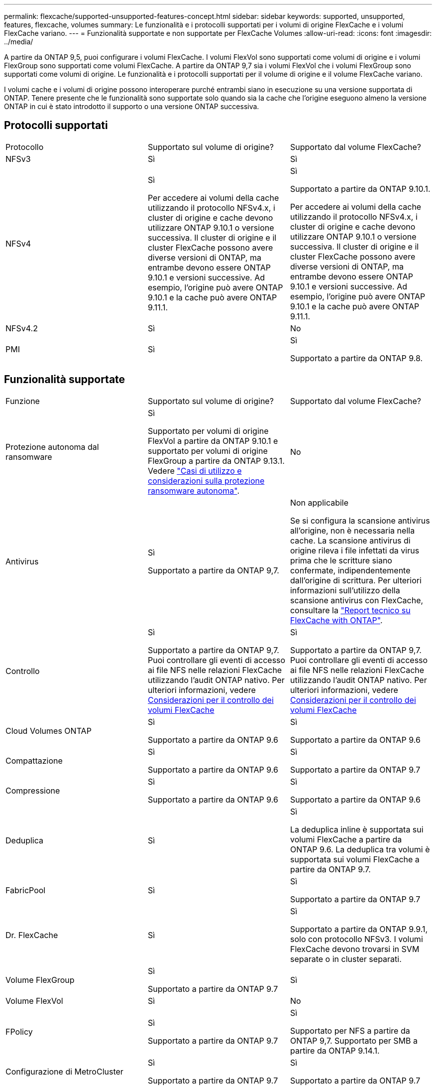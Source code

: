 ---
permalink: flexcache/supported-unsupported-features-concept.html 
sidebar: sidebar 
keywords: supported, unsupported, features, flexcache, volumes 
summary: Le funzionalità e i protocolli supportati per i volumi di origine FlexCache e i volumi FlexCache variano. 
---
= Funzionalità supportate e non supportate per FlexCache Volumes
:allow-uri-read: 
:icons: font
:imagesdir: ../media/


[role="lead"]
A partire da ONTAP 9,5, puoi configurare i volumi FlexCache. I volumi FlexVol sono supportati come volumi di origine e i volumi FlexGroup sono supportati come volumi FlexCache. A partire da ONTAP 9,7 sia i volumi FlexVol che i volumi FlexGroup sono supportati come volumi di origine. Le funzionalità e i protocolli supportati per il volume di origine e il volume FlexCache variano.

I volumi cache e i volumi di origine possono interoperare purché entrambi siano in esecuzione su una versione supportata di ONTAP. Tenere presente che le funzionalità sono supportate solo quando sia la cache che l'origine eseguono almeno la versione ONTAP in cui è stato introdotto il supporto o una versione ONTAP successiva.



== Protocolli supportati

|===


| Protocollo | Supportato sul volume di origine? | Supportato dal volume FlexCache? 


 a| 
NFSv3
 a| 
Sì
 a| 
Sì



 a| 
NFSv4
 a| 
Sì

Per accedere ai volumi della cache utilizzando il protocollo NFSv4.x, i cluster di origine e cache devono utilizzare ONTAP 9.10.1 o versione successiva. Il cluster di origine e il cluster FlexCache possono avere diverse versioni di ONTAP, ma entrambe devono essere ONTAP 9.10.1 e versioni successive. Ad esempio, l'origine può avere ONTAP 9.10.1 e la cache può avere ONTAP 9.11.1.
 a| 
Sì

Supportato a partire da ONTAP 9.10.1.

Per accedere ai volumi della cache utilizzando il protocollo NFSv4.x, i cluster di origine e cache devono utilizzare ONTAP 9.10.1 o versione successiva. Il cluster di origine e il cluster FlexCache possono avere diverse versioni di ONTAP, ma entrambe devono essere ONTAP 9.10.1 e versioni successive. Ad esempio, l'origine può avere ONTAP 9.10.1 e la cache può avere ONTAP 9.11.1.



 a| 
NFSv4.2
 a| 
Sì
 a| 
No



 a| 
PMI
 a| 
Sì
 a| 
Sì

Supportato a partire da ONTAP 9.8.

|===


== Funzionalità supportate

|===


| Funzione | Supportato sul volume di origine? | Supportato dal volume FlexCache? 


 a| 
Protezione autonoma dal ransomware
 a| 
Sì

Supportato per volumi di origine FlexVol a partire da ONTAP 9.10.1 e supportato per volumi di origine FlexGroup a partire da ONTAP 9.13.1. Vedere link:../anti-ransomware/use-cases-restrictions-concept.html#unsupported-configurations["Casi di utilizzo e considerazioni sulla protezione ransomware autonoma"].
 a| 
No



 a| 
Antivirus
 a| 
Sì

Supportato a partire da ONTAP 9,7.
 a| 
Non applicabile

Se si configura la scansione antivirus all'origine, non è necessaria nella cache. La scansione antivirus di origine rileva i file infettati da virus prima che le scritture siano confermate, indipendentemente dall'origine di scrittura. Per ulteriori informazioni sull'utilizzo della scansione antivirus con FlexCache, consultare la https://www.netapp.com/media/7336-tr4743.pdf["Report tecnico su FlexCache with ONTAP"^].



 a| 
Controllo
 a| 
Sì

Supportato a partire da ONTAP 9,7.
Puoi controllare gli eventi di accesso ai file NFS nelle relazioni FlexCache utilizzando l'audit ONTAP nativo.
Per ulteriori informazioni, vedere xref:audit-flexcache-volumes-concept.adoc[Considerazioni per il controllo dei volumi FlexCache]
 a| 
Sì

Supportato a partire da ONTAP 9,7.
Puoi controllare gli eventi di accesso ai file NFS nelle relazioni FlexCache utilizzando l'audit ONTAP nativo.
Per ulteriori informazioni, vedere xref:audit-flexcache-volumes-concept.adoc[Considerazioni per il controllo dei volumi FlexCache]



 a| 
Cloud Volumes ONTAP
 a| 
Sì

Supportato a partire da ONTAP 9.6
 a| 
Sì

Supportato a partire da ONTAP 9.6



 a| 
Compattazione
 a| 
Sì

Supportato a partire da ONTAP 9.6
 a| 
Sì

Supportato a partire da ONTAP 9.7



 a| 
Compressione
 a| 
Sì

Supportato a partire da ONTAP 9.6
 a| 
Sì

Supportato a partire da ONTAP 9.6



 a| 
Deduplica
 a| 
Sì
 a| 
Sì

La deduplica inline è supportata sui volumi FlexCache a partire da ONTAP 9.6. La deduplica tra volumi è supportata sui volumi FlexCache a partire da ONTAP 9.7.



 a| 
FabricPool
 a| 
Sì
 a| 
Sì

Supportato a partire da ONTAP 9.7



 a| 
Dr. FlexCache
 a| 
Sì
 a| 
Sì

Supportato a partire da ONTAP 9.9.1, solo con protocollo NFSv3. I volumi FlexCache devono trovarsi in SVM separate o in cluster separati.



 a| 
Volume FlexGroup
 a| 
Sì

Supportato a partire da ONTAP 9.7
 a| 
Sì



 a| 
Volume FlexVol
 a| 
Sì
 a| 
No



 a| 
FPolicy
 a| 
Sì

Supportato a partire da ONTAP 9.7
 a| 
Sì

Supportato per NFS a partire da ONTAP 9,7.
Supportato per SMB a partire da ONTAP 9.14.1.



 a| 
Configurazione di MetroCluster
 a| 
Sì

Supportato a partire da ONTAP 9.7
 a| 
Sì

Supportato a partire da ONTAP 9.7



 a| 
ODX (Microsoft Offloaded Data Transfer)
 a| 
Sì
 a| 
No



 a| 
NetApp aggregate Encryption (NAE)
 a| 
Sì

Supportato a partire da ONTAP 9.6
 a| 
Sì

Supportato a partire da ONTAP 9.6



 a| 
NetApp Volume Encryption (NVE)
 a| 
Sì

Supportato a partire da ONTAP 9.6
 a| 
Sì

Supportato a partire da ONTAP 9.6



 a| 
Bucket ONTAP S3 NAS
 a| 
Sì

Supportato a partire da ONTAP 9.12.1
 a| 
No



 a| 
QoS
 a| 
Sì
 a| 
Sì


NOTE: La QoS a livello di file non è supportata per i volumi FlexCache.



 a| 
Qtree
 a| 
Sì

A partire da ONTAP 9.6, è possibile creare e modificare qtree. È possibile accedere ai qtree creati sull'origine dalla cache.
 a| 
No



 a| 
Quote
 a| 
Sì

A partire da ONTAP 9,6, l'imposizione delle quote sui volumi di origine FlexCache è supportata per utenti, gruppi e qtree.
 a| 
No

Con la modalità FlexCache Writeound (modalità predefinita), le scritture nella cache vengono inoltrate al volume di origine. Le quote vengono applicate all'origine.


NOTE: A partire da ONTAP 9.6, la quota remota (rquota) è supportata nei volumi FlexCache.



 a| 
SMB Change Notify
 a| 
Sì
 a| 
Sì

A partire da ONTAP 9.14.1, SMB Change Notify è supportato nella cache.



 a| 
Volumi SnapLock
 a| 
No
 a| 
No



 a| 
Relazioni asincrone SnapMirror*
 a| 
Sì
 a| 
No



 a| 
 a| 
*Origini di FlexCache:

* È possibile disporre di un volume FlexCache da un FlexVol di origine
* È possibile disporre di un volume FlexCache da un FlexGroup di origine
* È possibile avere un volume FlexCache da un volume primario di origine in relazione SnapMirror.
* A partire da ONTAP 9.8, un volume secondario SnapMirror può essere un volume di origine FlexCache. Il volume secondario SnapMirror deve essere inattivo senza aggiornamenti SnapMirror attivi; in caso contrario, la creazione di FlexCache non riesce.




 a| 
Relazioni sincroni di SnapMirror
 a| 
No
 a| 
No



 a| 
SnapRestore
 a| 
Sì
 a| 
No



 a| 
Copie Snapshot
 a| 
Sì
 a| 
No



 a| 
Configurazione DR SVM
 a| 
Sì

Supportato a partire da ONTAP 9.5. La SVM primaria di una relazione DR SVM può avere il volume di origine; tuttavia, se la relazione DR SVM viene interrotta, la relazione FlexCache deve essere ricreata con un nuovo volume di origine.
 a| 
No

È possibile avere volumi FlexCache nelle SVM primarie, ma non nelle SVM secondarie. Qualsiasi volume FlexCache nella SVM primaria non viene replicato come parte della relazione di DR della SVM.



 a| 
Access Guard a livello di storage (SLAG)
 a| 
No
 a| 
No



 a| 
Thin provisioning
 a| 
Sì
 a| 
Sì

Supportato a partire da ONTAP 9.7



 a| 
Cloning di volumi
 a| 
Sì

La clonazione di un volume di origine e dei file nel volume di origine è supportata a partire da ONTAP 9.6.
 a| 
No



 a| 
Spostamento del volume
 a| 
Sì
 a| 
Sì (solo per i componenti del volume)

Lo spostamento degli elementi costitutivi del volume FlexCache è supportato con ONTAP 9,6 e versioni successive.



 a| 
Re-host del volume
 a| 
No
 a| 
No



 a| 
API vStorage per l'integrazione degli array (VAAI)
 a| 
Sì
 a| 
No

|===

NOTE: Nelle release di ONTAP 9 precedenti alla 9.5, i volumi FlexVol di origine possono fornire dati solo ai volumi FlexCache creati su sistemi che eseguono Data ONTAP 8.2.x in modalità 7. A partire da ONTAP 9.5, i volumi FlexVol di origine possono anche fornire dati ai volumi FlexCache sui sistemi ONTAP 9. Per informazioni sulla migrazione da FlexCache 7-mode a ONTAP 9 FlexCache, vedere link:https://www.netapp.com/pdf.html?item=/media/7336-tr4743pdf.pdf["Rapporto tecnico NetApp 4743: FlexCache in ONTAP"^].
